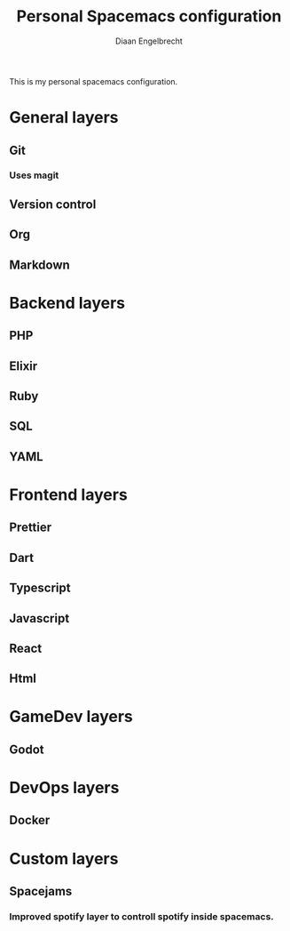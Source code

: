 #+TITLE: Personal Spacemacs configuration
#+AUTHOR: Diaan Engelbrecht

This is my personal spacemacs configuration.

* General layers
** Git
*** Uses magit
** Version control
** Org
** Markdown
* Backend layers
** PHP
** Elixir
** Ruby
** SQL
** YAML
* Frontend layers
** Prettier
** Dart
** Typescript
** Javascript
** React
** Html
* GameDev layers
** Godot
* DevOps layers
** Docker
* Custom layers
** Spacejams
*** Improved spotify layer to controll spotify inside spacemacs.
